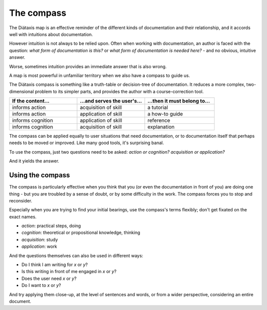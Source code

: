 .. _compass:

The compass
=======================

.. image:: /images/diataxis.png
   :alt:
   :class: sidebar

The Diátaxis map is an effective reminder of the different kinds of
documentation and their relationship, and it accords well with intuitions
about documentation.

However intuition is not always to be relied upon. Often when working with
documentation, an author is faced with the question: *what form of
documentation is this?* or *what form of documentation is needed here?* - and
no obvious, intuitive answer.

Worse, sometimes intuition provides an immediate answer that is also wrong.

A map is most powerful in unfamiliar territory when we also have a compass to
guide us.

The Diátaxis compass is something like a truth-table or decision-tree of
documentation. It reduces a more complex, two-dimensional problem to its
simpler parts, and provides the author with a course-correction tool.


.. list-table::
   :widths: 33 33 34
   :header-rows: 1
   :stub-columns: 0
   :class: wider

   * - If the content...
     - ...and serves the user's...
     - ...then it must belong to...
   * - informs action
     - acquisition of skill
     - a tutorial
   * - informs action
     - application of skill
     - a how-to guide
   * - informs cognition
     - application of skill
     - reference
   * - informs cognition
     - acquisition of skill
     - explanation

The compass can be applied equally to user situations that need documentation, or to documentation itself that perhaps needs to be moved or improved. Like many good tools, it's surprising banal.

To use the compass, just two questions need to be asked: *action or cognition?* *acquisition or application?* 

And it yields the answer.


Using the compass
------------------

The compass is particularly effective when you think that you (or even the documentation in front of you) are doing one thing - but you are troubled by a sense of doubt, or by some difficulty in the work. The compass forces you to stop and reconsider.

Especially when you are trying to find your initial bearings, use the compass's terms flexibly; don't get fixated on the exact names.

* *action*: practical steps, doing
* *cognition*: theoretical or propositional knowledge, thinking
* *acquisition*: study
* *application*: work

And the questions themselves can also be used in different ways:

* Do I think I am writing for *x* or *y*?
* Is this writing in front of me engaged in *x* or *y*?
* Does the user need *x* or *y*?
* Do I want to *x* or *y*?

And try applying them close-up, at the level of sentences and words, or from a wider perspective, considering an entire document.
